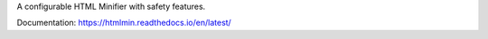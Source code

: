 A configurable HTML Minifier with safety features.

.. image:: https://travis-ci.org/mankyd/htmlmin.png?branch=master
   :target: http://travis-ci.org/mankyd/htmlmin

Documentation: https://htmlmin.readthedocs.io/en/latest/
